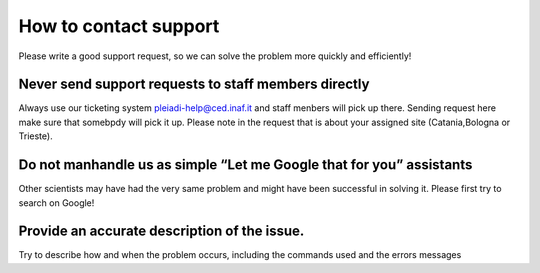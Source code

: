 How to contact support
=======================

Please write a good support request, so we can solve the problem more quickly and efficiently!

Never send support requests to staff members directly
-----------------------------------------------------

Always use our ticketing system  pleiadi-help@ced.inaf.it and staff menbers will pick up there. Sending request here make sure that somebpdy will pick it up.
Please note in the request that is about your assigned site (Catania,Bologna or Trieste).

Do not manhandle us as simple “Let me Google that for you” assistants
---------------------------------------------------------------------
Other scientists may have had the very same problem and might have been successful in solving it. Please first try to search on Google!

Provide an accurate description of the issue.
---------------------------------------------
Try to describe how and when the problem occurs, including the commands used and the errors messages